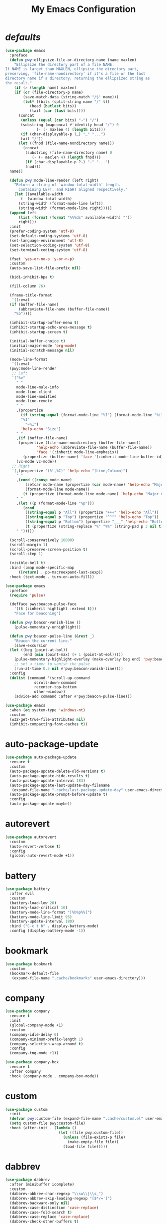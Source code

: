 # -*- coding: utf-8 -*-
#+title: My Emacs Configuration
#+startup: overview

* /defaults/
#+begin_src emacs-lisp
  (use-package emacs
    :preface
    (defun pwy:ellipsize-file-or-directory-name (name maxlen)
      "Ellipsize the directory part of a file NAME.
  If NAME is larget than MAXLEN, ellipsise the directory part,
  preserving, ‘file-name-nondirectory’ if it's a file or the last
  directory name if a directory, returning the ellipsized string as
  the result."
      (if (> (length name) maxlen)
	  (if (or (file-directory-p name)
		  (save-match-data (string-match "/$" name)))
	      (let* ((bits (split-string name "/" t))
		     (head (butlast bits))
		     (tail (car (last bits))))
		(concat
		 (unless (equal (car bits) "~") "/")
		 (substring (mapconcat #'identity head "/") 0
			    (- (- maxlen 4) (length bits)))
		 (if (char-displayable-p ?…) "…" "...")	      
		 tail "/"))
	    (let ((fnod (file-name-nondirectory name)))
	      (concat
	       (substring (file-name-directory name) 0
			  (- (- maxlen 4) (length fnod)))
	       (if (char-displayable-p ?…) "…" "...")
	       fnod)))
	name))

    (defun pwy:mode-line-render (left right)
      "Return a string of `window-total-width' length.
	    Containing LEFT, and RIGHT aligned respectively."
      (let ((available-width
	     (- (window-total-width)
		(string-width (format-mode-line left))
		(string-width (format-mode-line right)))))
	(append left
		(list (format (format "%%%ds" available-width) ""))
		right)))
    :init
    (prefer-coding-system 'utf-8)
    (set-default-coding-systems 'utf-8)
    (set-language-environment 'utf-8)
    (set-selection-coding-system 'utf-8)
    (set-terminal-coding-system 'utf-8)

    (fset 'yes-or-no-p 'y-or-n-p)
    :custom
    (auto-save-list-file-prefix nil)

    (bidi-inhibit-bpa t)

    (fill-column 76)

    (frame-title-format
     '((:eval
	(if (buffer-file-name)
	    (abbreviate-file-name (buffer-file-name))
	  "%b"))))

    (inhibit-startup-buffer-menu t)
    (inhibit-startup-echo-area-message t)
    (inhibit-startup-screen t)

    (initial-buffer-choice t)
    (initial-major-mode 'org-mode)
    (initial-scratch-message nil)

    (mode-line-format
     '((:eval
	(pwy:mode-line-render
	 ;; Left
	 `("%e"
	   " "
	   mode-line-mule-info
	   mode-line-client
	   mode-line-modified
	   mode-line-remote
	   " "
	   ,(propertize
	     (if (string-equal (format-mode-line "%I") (format-mode-line "%i"))
		 "%I"
	       "~%I")
	     'help-echo "Size")
	   " "
	   ,(if (buffer-file-name)
		(propertize (file-name-nondirectory (buffer-file-name))
			    'help-echo (abbreviate-file-name (buffer-file-name))
			    'face '(:inherit mode-line-emphasis))
	      (propertize (buffer-name) 'face '(:inherit mode-line-buffer-id)))
	   (vc-mode vc-mode))
	 ;; Right
	 `(,(propertize "(%l,%C)" 'help-echo "(Line,Column)")
	   " "
	   ,(cond ((consp mode-name)
		   (setcar mode-name (propertize (car mode-name) 'help-echo "Major mode" 'face '(:inherit mode-line-emphasis)))
		   (format-mode-line mode-name))
		  (t (propertize (format-mode-line mode-name) 'help-echo "Major mode" 'face '(:inherit mode-line-emphasis))))
	   " "
	   ,(let ((p (format-mode-line "%p")))
	      (cond
	       ((string-equal p "All") (propertize "+++" 'help-echo "All"))
	       ((string-equal p "Top") (propertize "^^^" 'help-echo "Top"))
	       ((string-equal p "Bottom") (propertize "___" 'help-echo "Bottom"))
	       (t (propertize (string-replace "%" "%%" (string-pad p 3 nil t)) 'help-echo "Position"))))
	   " ")))))

    (scroll-conservatively 10000)
    (scroll-margin 1)
    (scroll-preserve-screen-position t)
    (scroll-step 1)

    (visible-bell t)
    :bind (:map mode-specific-map
		([return] . pp-macroexpand-last-sexp))
    :hook (text-mode . turn-on-auto-fill))

  (use-package emacs
    :preface
    (require 'pulse)

    (defface pwy:beacon-pulse-face
      '((t (:inherit highlight :extend t)))
      "Face for beaconing")

    (defun pwy:beacon-vanish-line ()
      (pulse-momentary-unhighlight))

    (defun pwy:beacon-pulse-line (&rest _)
      "Beacon the current line."
      (save-excursion
	(let ((beg (point-at-bol))
	      (end (min (point-max) (+ 1 (point-at-eol)))))
	  (pulse-momentary-highlight-overlay (make-overlay beg end) 'pwy:beacon-pulse-face)
	  ;; set a timer to vanish the pulse
	  (run-at-time 0.5 nil #'pwy:beacon-vanish-line))))
    :config
    (dolist (command '(scroll-up-command
		       scroll-down-command
		       recenter-top-bottom
		       other-window))
      (advice-add command :after #'pwy:beacon-pulse-line)))

  (use-package emacs
    :when (eq system-type 'windows-nt)
    :custom
    (w32-get-true-file-attributes nil)
    (inhibit-compacting-font-caches t))
#+end_src
* auto-package-update
#+begin_src emacs-lisp
  (use-package auto-package-update
    :ensure t
    :custom
    (auto-package-update-delete-old-versions t)
    (auto-package-update-hide-results t)
    (auto-package-update-interval 183)
    (auto-package-update-last-update-day-filename
     (expand-file-name ".cache/last-package-update-day" user-emacs-directory))
    (auto-package-update-prompt-before-update t)
    :config
    (auto-package-update-maybe))
#+end_src
* autorevert
#+begin_src emacs-lisp
  (use-package autorevert
    :custom
    (auto-revert-verbose t)
    :config
    (global-auto-revert-mode +1))
#+end_src
* battery
#+begin_src emacs-lisp
  (use-package battery
    :after evil
    :custom
    (battery-load-low 20)
    (battery-load-critical 10)
    (battery-mode-line-format "[%b%p%%]")
    (battery-mode-line-limit 95)
    (battery-update-interval 180)
    :bind ("C-c t b" . display-battery-mode)
    :config (display-battery-mode -1))
#+end_src
* bookmark
#+begin_src emacs-lisp
  (use-package bookmark
    :custom
    (bookmark-default-file
     (expand-file-name ".cache/bookmarks" user-emacs-directory)))
#+end_src
* company
#+begin_src emacs-lisp
  (use-package company
    :ensure t
    :init
    (global-company-mode +1)
    :custom
    (company-idle-delay 0)
    (company-minimum-prefix-length 1)
    (company-selection-wrap-around t)
    :config
    (company-tng-mode +1))

  (use-package company-box
    :ensure t
    :after company
    :hook (company-mode . company-box-mode))
#+end_src
* custom
#+begin_src emacs-lisp
  (use-package custom
    :init
    (defvar pwy:custom-file (expand-file-name ".cache/custom.el" user-emacs-directory))
    (setq custom-file pwy:custom-file)
    :hook (after-init . (lambda ()
                          (let ((file pwy:custom-file))
                            (unless (file-exists-p file)
                              (make-empty-file file))
                            (load-file file)))))
#+end_src
* dabbrev
#+begin_src emacs-lisp
  (use-package dabbrev
    :after (minibuffer icomplete)
    :custom
    (dabbrev-abbrev-char-regexp "\\sw\\|\\s_")
    (dabbrev-abbrev-skip-leading-regexp "[$*/=']")
    (dabbrev-backward-only nil)
    (dabbrev-case-distinction 'case-replace)
    (dabbrev-case-fold-search t)
    (dabbrev-case-replace 'case-replace)
    (dabbrev-check-other-buffers t)
    (dabbrev-eliminate-newlines t)
    (dabbrev-upcase-means-case-search t))
#+end_src
* dash
#+begin_src emacs-lisp
  (use-package dash
    :ensure t
    :config
    (global-dash-fontify-mode +1))
#+end_src
* delsel
#+begin_src emacs-lisp
  (use-package delsel
    :config
    (delete-selection-mode +1))
#+end_src
* diff-mode
#+begin_src emacs-lisp
  (use-package diff-mode
    :custom
    (diff-advance-after-apply-hunk t)
    (diff-default-read-only t)
    (diff-font-lock-prettify nil)
    (diff-font-lock-syntax 'hunk-also)
    (diff-refine nil)
    (diff-update-on-the-fly t))
#+end_src
* dired
#+begin_src emacs-lisp
  (use-package dired
    :custom
    (delete-by-moving-to-trash t)
    (dired-recursive-copies 'always)
    (dired-recursive-deletes 'always)
    (dired-listing-switches
     "-AGFhlv --group-directories-first --time-style=long-iso")
    (dired-dwim-target t)
    :hook ((dired-mode . dired-hide-details-mode)
           (dired-mode . hl-line-mode)))

  (use-package dired-aux
    :custom
    (dired-create-destination-dirs 'ask)
    (dired-isearch-filenames 'dwim)
    (dired-vc-rename-file t)
    :bind (:map dired-mode-map
                ("C-+" . dired-create-empty-file)
                ("M-s f" . nil)))

  (use-package dired-x
    :after dired
    :custom
    (dired-bind-info nil)
    (dired-bind-man nil)
    (dired-clean-confirm-killing-deleted-buffers t)
    (dired-clean-up-buffers-too t)
    (dired-x-hands-off-my-keys t)    ; easier to show the keys I use
    :bind (("C-x C-j" . dired-jump)
           ("C-x 4 C-j" . dired-jump-other-window))
    :bind(:map dired-mode-map
               ("I" . dired-info)))

  (use-package image-dired
    :custom
    (image-dired-external-viewer "xdg-open")
    (image-dired-thumb-margin 2)
    (image-dired-thumb-relief 0)
    (image-dired-thumb-size 80)
    (image-dired-thumbs-per-row 4)
    :bind (:map image-dired-thumbnail-mode-map
                ([return] . image-dired-thumbnail-display-external)))

  (use-package wdired
    :after dired
    :commands wdired-change-to-wdired-mode
    :custom
    (wdired-allow-to-change-permissions t)
    (wdired-create-parent-directories t))
#+end_src
* display-line-numbers
#+begin_src emacs-lisp
  (use-package display-line-numbers
    :custom
    (display-line-numbers-type 'relative)
    :hook ((text-mode prog-mode). display-line-numbers-mode)
    :bind ("C-c t n" . display-line-numbers-mode))
#+end_src
* eldoc
#+begin_src emacs-lisp
  (use-package eldoc
    :hook ((emacs-lisp-mode
            ielm-mode
            lisp-interaction-mode) . eldoc-mode))
#+end_src
* electric
#+begin_src emacs-lisp
  (use-package electric
    :custom
    (electric-pair-inhibit-predicate 'electric-pair-conservative-inhibit)
    (electric-pair-pairs
     '((8216 . 8217)
       (8220 . 8221)
       (171 . 187)))
    (electric-pair-preserve-balance t)
    (electric-pair-skip-self 'electric-pair-default-skip-self)
    (electric-pair-skip-whitespace-chars
     '(9
       10
       32))
    (electric-pair-skip-whitespace nil)

    (electric-quote-context-sensitive t)
    (electric-quote-paragraph t)
    (electric-quote-string nil)
    (electric-quote-replace-double t)
    :config
    (electric-indent-mode +1)
    (electric-pair-mode +1)
    (electric-quote-mode +1))
#+end_src
* evil
#+begin_src emacs-lisp
  (use-package evil
    :ensure t
    :preface
    (defun pwy:set-evil-state-color ()
      (let* ((default 'modus-theme-intense-neutral)
	     (face (cond ((minibufferp) default)
			 ((evil-emacs-state-p) 'modus-theme-intense-magenta)
			 ((evil-insert-state-p) 'modus-theme-intense-green)
			 ((evil-motion-state-p) 'modus-theme-intense-yellow)
			 ((evil-normal-state-p) default)
			 ((evil-operator-state-p) 'modus-theme-subtle-yellow)
			 ((evil-replace-state-p) 'modus-theme-intense-red)
			 ((evil-visual-state-p)  'modus-theme-intense-cyan)
			 (t default))))
	(set-face-attribute 'mode-line nil
			    :foreground (face-foreground face)
			    :background (face-background face))))

    (defun pwy:define-evil-commands ()
      (evil-define-operator pwy:evil-yank-to-clipboard (beg end type register yank-handler)
	:move-point nil
	:repeat nil
	(interactive "<R><x><y>")
	(evil-yank beg end type ?+ yank-handler))

      (evil-define-operator pwy:evil-yank-line-to-clipboard (beg end type register)
	:motion evil-line-or-visual-line
	:move-point nil
	(interactive "<R><x>")
	(evil-yank-line beg end type ?+ yank-handler))

      (evil-define-command pwy:evil-paste-before-from-clipboard (count &optional register yank-handler)
	:suppress-operator t
	(interactive "*P<x>")
	(evil-paste-before count ?+ yank-handler))

      (evil-define-command pwy:evil-paste-after-from-clipboard (count &optional register yank-handler)
	:suppress-operator t
	(interactive "*P<x>")
	(evil-paste-after count ?+ yank-handler)))
    :init
    (fset 'evil-visual-update-x-selection 'ignore)
    :custom
    (evil-echo-state nil)
    (evil-mode-line-format nil)
    (evil-respect-visual-line-mode nil)
    (evil-undo-system 'undo-redo)
    (evil-want-C-i-jump nil)
    (evil-want-Y-yank-to-eol t)
    (evil-want-integration t)
    (evil-want-keybinding nil)
    :bind (:map evil-motion-state-map
		:prefix "<SPC>" :prefix-map pwy:evil-yank-map
		("y" . pwy:evil-yank-to-clipboard)
		("Y" . pwy:evil-yank-line-to-clipboard))
    :bind (:map evil-normal-state-map
		:prefix "<SPC>" :prefix-map pwy:evil-paste-map
		("p" . pwy:evil-paste-after-from-clipboard)
		("P" . pwy:evil-paste-before-from-clipboard))
    :bind (:map evil-normal-state-map
		("<SPC> z" . text-scale-adjust))
    :hook ((post-command . pwy:set-evil-state-color)
	   (evil-mode . pwy:define-evil-commands))
    :config
    (evil-mode +1))

  (use-package evil-args
    :ensure t
    :bind (:map evil-inner-text-objects-map
		("a" . evil-inner-arg))
    :bind (:map evil-outer-text-objects-map
		("a" . evil-outer-arg))
    :bind (:map evil-normal-state-map
		("H" . evil-backward-arg)
		("L" . evil-forward-arg)
		("K" . evil-jump-out-args))
    :bind (:map evil-motion-state-map
		("H" . evil-backward-arg)
		("L" . evil-forward-arg)))

  (use-package evil-collection
    :ensure t
    :after evil
    :custom
    (evil-collection-setup-minibuffer t)
    :init
    (evil-collection-init))

  (use-package evil-commentary
    :ensure t
    :config
    (evil-commentary-mode +1))

  (use-package evil-exchange
    :ensure t
    :config
    (evil-exchange-install))

  (use-package evil-goggles
    :ensure t
    :preface
    (defun pwy:add-evil-commands-to-goggles ()
      (let ((commands (list
		       '(pwy:evil-yank-to-clipboard
			 :face evil-goggles-yank-face
			 :switch evil-goggles-enable-yank
			 :advice evil-goggles--generic-async-advice)

		       '(pwy:evil-yank-line-to-clipboard
			 :face evil-goggles-yank-face
			 :switch evil-goggles-enable-yank
			 :advice evil-goggles--generic-async-advice)

		       '(pwy:evil-paste-before-from-clipboard
			 :face evil-goggles-paste-face
			 :switch evil-goggles-enable-paste
			 :advice evil-goggles--paste-advice :after t)

		       '(pwy:evil-paste-after-from-clipboard
			 :face evil-goggles-paste-face
			 :switch evil-goggles-enable-paste
			 :advice evil-goggles--paste-advice :after t))))
	(dolist (command commands)
	  (add-to-list 'evil-goggles--commands command))))
    :custom
    (evil-goggles-async-duration 0.900)
    (evil-goggles-blocking-duration 0.100)
    (evil-goggles-pulse t)
    :config  
    (pwy:add-evil-commands-to-goggles)
    (evil-goggles-mode +1))

  (use-package evil-lion
    :ensure t
    :config
    (evil-lion-mode +1))

  (use-package evil-matchit
    :ensure t
    :config  
    (global-evil-matchit-mode +1))

  (use-package evil-snipe
    :ensure t
    :custom
    (evil-snipe-repeat-scope 'visible)
    (evil-snipe-scope 'visible)
    (evil-snipe-smart-case t)
    (evil-snipe-use-vim-sneak-bindings t)
    :config
    (evil-snipe-mode +1)
    (evil-snipe-override-mode +1))

  (use-package evil-surround
    :ensure t
    :config  
    (global-evil-surround-mode +1))
#+end_src
* files
#+begin_src emacs-lisp
  (use-package files
    :custom
    (auto-save-default nil)
    (backup-inhibited t)
    (make-backup-files nil))
#+end_src
* flymake
#+begin_src emacs-lisp
  (use-package flymake
    :after lsp-mode
    :commands flymake-mode
    :custom
    (flymake-fringe-indicator-position 'left-fringe)
    (flymake-no-changes-timeout nil)
    (flymake-proc-compilation-prevents-syntax-check t)
    (flymake-start-on-flymake-mode t)
    (flymake-start-on-save-buffer t)
    (flymake-suppress-zero-counters t)
    (flymake-wrap-around nil)
    :hook (lsp-mode . flymake-mode)
    :bind (:map flymake-mode-map
                ("C-c ! s" . flymake-start)
                ("C-c ! d" . flymake-show-diagnostics-buffer)
                ("C-c ! n" . flymake-goto-next-error)
                ("C-c ! p" . flymake-goto-prev-error)))
#+end_src
* flyspell
#+begin_src emacs-lisp
  (use-package ispell
    :custom
    (ispell-program-name "hunspell")
    (ispell-dictionary "en_US")
    :config
    (ispell-set-spellchecker-params)
    (ispell-hunspell-add-multi-dic "en_US"))

  (use-package flyspell
    :after ispell
    :custom
    (flyspell-issue-message-flag nil)
    (flyspell-issue-welcome-flag nil)
    :bind ("C-c s" . flyspell-mode))
#+end_src
* frame
#+begin_src emacs-lisp
  (use-package frame
    :custom
    (blink-cursor-blinks 20)
    (blink-cursor-delay 0.2)
    (blink-cursor-interval 0.5)
    (cursor-in-non-selected-windows 'hollow)
    (cursor-type '(hbar . 3))
    :config
    (blink-cursor-mode +1))
#+end_src
* help
#+begin_src emacs-lisp
  (use-package help
    :defer t
    :config
    (temp-buffer-resize-mode +1))
#+end_src
* hl-line
#+begin_src emacs-lisp
  (use-package hl-line
    :config
    (global-hl-line-mode +1))
#+end_src
* ibuffer
#+begin_src emacs-lisp
  (use-package ibuffer
    :custom
    (ibuffer-default-shrink-to-minimum-size nil)
    (ibuffer-default-sorting-mode 'filename/process)
    (ibuffer-display-summary nil)
    (ibuffer-expert t)
    (ibuffer-formats
     '((mark modified read-only locked " "
             (name 30 30 :left :elide)
             " "
             (size 9 -1 :right)
             " "
             (mode 16 16 :left :elide)
             " " filename-and-process)
       (mark " "
             (name 16 -1)
             " " filename)))
    (ibuffer-movement-cycle nil)
    (ibuffer-old-time 48)
    (ibuffer-saved-filter-groups nil)
    (ibuffer-show-empty-filter-groups nil)
    (ibuffer-use-header-line t)
    (ibuffer-use-other-window nil)
    :hook (ibuffer-mode . hl-line-mode)
    :bind ("C-x C-b" . ibuffer)
    :bind (:map ibuffer-mode-map
                ("* f" . ibuffer-mark-by-file-name-regexp)
                ("* g" . ibuffer-mark-by-content-regexp) ; "g" is for "grep"
                ("* n" . ibuffer-mark-by-name-regexp)
                ("s n" . ibuffer-do-sort-by-alphabetic)  ; "sort name" mnemonic
                ("/ g" . ibuffer-filter-by-content)))
#+end_src
* icomplete
#+begin_src emacs-lisp
  (use-package icomplete
    :demand t
    :custom
    (fido-mode t)

    (icomplete-hide-common-prefix nil)
    (icomplete-in-buffer t)
    (icomplete-separator (propertize " · " 'face 'shadow))
    (icomplete-show-matches-on-no-input t)
    (icomplete-tidy-shadowed-file-names t)
    (icomplete-with-completion-tables t)
    :bind (:map icomplete-minibuffer-map
		([left]  . icomplete-backward-completions)
		([right] . icomplete-forward-completions)
		([up]    . icomplete-backward-completions)
		([down]  . icomplete-forward-completions))
    :config
    (icomplete-mode +1))
#+end_src
* ido
#+begin_src emacs-lisp
  (use-package ido
    :custom
    (ido-default-buffer-method 'selected-window)
    (ido-default-file-method 'selected-window)
    (ido-enable-flex-matching t)
    (ido-everywhere t)
    (ido-save-directory-list-file
     (expand-file-name ".cache/ido.last" user-emacs-directory))
    (ido-use-virtual-buffers t)
    :config
    (setf (nth 2 ido-decorations) (propertize " · " 'face 'shadow))
    (setf (nth 3 ido-decorations) (propertize (concat " · " (if (char-displayable-p ?…) "…" "...")) 'face 'shadow))
    (ido-mode +1))
#+end_src
* imenu
#+begin_src emacs-lisp
  (use-package imenu
    :custom
    (imenu-auto-rescan t)
    (imenu-auto-rescan-maxout 600000)
    (imenu-eager-completion-buffer t)
    (imenu-level-separator "/")
    (imenu-max-item-length 100)
    (imenu-space-replacement " ")
    (imenu-use-markers t)
    (imenu-use-popup-menu nil)
    :bind ("M-i" . imenu))
#+end_src
* isearch
#+begin_src emacs-lisp
  (use-package isearch
    :custom
    (isearch-lax-whitespace t)
    (isearch-lazy-count t)
    (isearch-lazy-highlight t)
    (isearch-regexp-lax-whitespace nil)
    (lazy-count-prefix-format nil)
    (lazy-count-suffix-format " (%s/%s)")
    (isearch-allow-scroll 'unlimited)
    (isearch-yank-on-move 'shift)
    (search-highlight t)
    (search-whitespace-regexp ".*?")
    :bind (:map minibuffer-local-isearch-map
                ("M-/" . isearch-complete-edit))
    :bind	(:map isearch-mode-map
                ("C-g" . isearch-cancel)       ; instead of `isearch-abort'
                ("M-/" . isearch-complete)))
#+end_src
* lsp
#+begin_src emacs-lisp
  (use-package lsp-mode
    :ensure t
    :custom
    (lsp-session-file (expand-file-name ".cache/lsp-session" user-emacs-directory))
    :hook ((c-mode
            c++-mode
            objc-mode
            go-mode
            rust-mode) . lsp)
    :hook (lsp-mode . lsp-enable-which-key-integration)
    :commands lsp)

  (use-package lsp-ui
    :ensure t
    :commands lsp-ui-mode)
#+end_src
* magit
#+begin_src emacs-lisp
  (use-package magit
    :ensure t
    :bind (("C-x g" . magit-status)
           ("C-c j" . magit-dispatch)
           ("C-c g" . magit-file-dispatch)))
#+end_src
* man
#+begin_src emacs-lisp
  (use-package man
    :preface
    (defun pwy:exit-man ()
      (interactive)
      (if (> (length (window-list)) 1)
          (quit-window)
        (delete-frame)))
    :bind (:map Man-mode-map
                ("Q" . pwy:exit-man)))
#+end_src
* minibuffer
#+begin_src emacs-lisp
  (use-package minibuffer
    :custom
    (completion-cycle-threshold 10)
    (completion-styles '(initials partial-completion flex))

    (minibuffer-eldef-shorten-default t)
    :config
    (minibuffer-depth-indicate-mode +1)
    (minibuffer-electric-default-mode +1))
#+end_src
* mouse
#+begin_src emacs-lisp
  (use-package mouse
    :when window-system
    :custom
    (make-pointer-invisible t)
    (mouse-drag-copy-region nil)
    (mouse-wheel-follow-mouse t)
    (mouse-wheel-progressive-speed t)
    (mouse-wheel-scroll-amount
     '(1
       ((shift) . 5)
       ((meta) . 0.5)
       ((control) . text-scale)))
    :config
    (mouse-wheel-mode +1))
#+end_src
* org
#+begin_src emacs-lisp
  (use-package org
    :custom
    (org-ellipsis " ▾")
    (org-export-headline-levels 5)
    (org-export-with-tags nil)
    (org-fontify-whole-heading-line t)
    (org-hide-emphasis-markers t)
    (org-log-done 'time)
    (org-log-into-drawer t)
    (org-odt-convert-process 'unoconv)
    (org-odt-preferred-output-format "docx")
    (org-src-fontify-natively t)
    (org-src-tab-acts-natively t)
    (org-startup-folded t)
    (org-startup-with-inline-images t)
    (org-support-shift-select t)

    (org-agenda-files (list "~/Documents/Org"))
    (org-capture-templates
     '(("t" "Todo" entry (file+headline "~/Documents/Org/gtd.org" "Tasks")
	"* TODO %?\n  %i\n  %a")
       ("n" "Notes" entry (file+headline "~/Documents/Org/notes.org" "Notes")
	"* Notes %?\n  %i\n  %a")
       ("j" "Journal" entry (file+olp+datetree "~/Documents/Org/journal.org")
	"* %?\nEntered on %U\n  %i\n  %a")))
    :hook (org-mode . (lambda ()
			(variable-pitch-mode -1)
			(display-line-numbers-mode -1)))
    :bind (("C-c a" . org-agenda)
	   ("C-c b" . org-switchb)
	   ("C-c c" . org-capture)
	   ("C-c l" . org-store-link)))

  (use-package org-superstar
    :ensure t
    :hook (org-mode . org-superstar-mode)
    :custom
    (org-superstar-headline-bullets-list '("◉" "○" "✸" "▷" "◆" "▶"))
    (org-superstar-leading-bullet ?\s)
    (org-superstar-prettify-item-bullets t))
#+end_src
* osc52
#+begin_src emacs-lisp
  ;; osc52 support under supporting terminals and tmux
  (use-package osc52
    :unless window-system
    :load-path "mine"
    :config
    (osc52-set-cut-function))
#+end_src
* paren
#+begin_src emacs-lisp
  (use-package paren
    :custom
    (show-paren-style 'parenthesis)
    (show-paren-when-point-in-periphery nil)
    (show-paren-when-point-inside-paren nil)
    :config
    (show-paren-mode +1))
#+end_src
* proced
#+begin_src emacs-lisp
  (use-package proced
    :commands proced
    :custom
    (proced-auto-update-flag t)
    (proced-auto-update-interval 1)
    (proced-descend t)
    (proced-filter 'user))
#+end_src
* project
#+begin_src emacs-lisp
  (use-package project
    :custom
    (project-switch-commands
     '((?f "File" project-find-file)
       (?g "Grep" project-find-regexp)
       (?d "Dired" project-dired)
       (?b "Buffer" project-switch-to-buffer)
       (?q "Query replace" project-query-replace-regexp)
       (?v "VC dir" project-vc-dir)
       (?e "Eshell" project-eshell)))
    :bind ("C-x p q" . project-query-replace-regexp)) 
#+end_src
* rainbow
#+begin_src emacs-lisp
  (use-package rainbow-mode
    :ensure t
    :custom
    (rainbow-ansi-colors nil)
    (rainbow-x-colors nil)
    :hook prog-mode)

  (use-package rainbow-delimiters
    :ensure t
    :hook (prog-mode . rainbow-delimiters-mode))
#+end_src
* re-builder
#+begin_src emacs-lisp
  (use-package re-builder
    :custom
    (reb-re-syntax 'read))
#+end_src
* recentf
#+begin_src emacs-lisp
  (use-package recentf
    :custom
    (recentf-exclude '(".gz" ".xz" ".zip" "/elpa/" "/ssh:" "/sudo:"))
    (recentf-max-saved-items 200)
    (recentf-save-file (expand-file-name ".cache/recentf" user-emacs-directory))
    :config
    (recentf-mode +1))
#+end_src
* replace
#+begin_src emacs-lisp
  (use-package replace
    :custom
    (list-matching-lines-jump-to-current-line t)
    :hook ((occur-mode . hl-line-mode)
           (occur-mode . (lambda () (toggle-truncate-lines t))))
    :bind (("M-s M-o" . multi-occur)
           :map occur-mode-map
           ("t" . toggle-truncate-lines)))
#+end_src
* savehist
#+begin_src emacs-lisp
  (use-package saveplace
    :custom
    (history-delete-duplicates t)
    (history-length 1000)
    (savehist-file (expand-file-name ".cache/savehist" user-emacs-directory))
    (savehist-save-minibuffer-history t)
    :config
    (savehist-mode +1))
#+end_src
* saveplace
#+begin_src emacs-lisp
  (use-package saveplace
    :custom
    (save-place-file (expand-file-name ".cache/places" user-emacs-directory))
    (save-place-forget-unreadable-files t)
    :config
    (save-place-mode +1))
#+end_src
* select
#+begin_src emacs-lisp
  (use-package select
    :custom
    (select-enable-clipboard nil))
#+end_src
* shell
#+begin_src emacs-lisp
  (use-package shell
    :commands shell-command
    :custom
    (setq ansi-color-for-comint-mode t)
    (setq shell-command-prompt-show-cwd t))
#+end_src
* simple
#+begin_src emacs-lisp
  (use-package simple
    :after evil
    :config
    (column-number-mode +1)
    (global-visual-line-mode +1)
    (prettify-symbols-mode +1)
    (size-indication-mode +1))
#+end_src
* so-long
#+begin_src emacs-lisp
  (use-package so-long
    :config
    (global-so-long-mode +1))
#+end_src
* sr-speedbar
#+begin_src emacs-lisp
  (use-package sr-speedbar
    :ensure t
    :custom (speedbar-use-images nil)
    :bind ([f9] . sr-speedbar-toggle))
#+end_src
* time
#+begin_src emacs-lisp
  (use-package time
    :commands world-clock
    :custom
    (display-time-default-load-average nil)
    (display-time-format "[%H:%M]")
    (display-time-interval 60)

    (zoneinfo-style-world-list
     '(("America/Los_Angeles" "Los Angeles")
       ("America/New_York" "New York")
       ("Europe/Brussels" "Brussels")
       ("Asia/Shanghai" "Shanghai")
       ("Asia/Tokyo" "Tokyo")))

    (world-clock-buffer-name "*world-clock*")
    (world-clock-list t)
    (world-clock-timer-enable t)
    (world-clock-time-format "%R %z  %A %d %B")
    (world-clock-timer-second 60)
    :bind (("C-c t c" . display-time-mode)
	   ("C-c t g" . world-clock))
    :config (display-time-mode -1))
#+end_src
* tooltip
#+begin_src emacs-lisp
  (use-package tooltip
    :custom
    (tooltip-delay 0.5)
    (tooltip-frame-parameters
     '((name . "tooltip")
       (internal-border-width . 6)
       (border-width . 0)
       (no-special-glyphs . t)))
    (tooltip-short-delay 0.5)
    (x-gtk-use-system-tooltips nil)
    :config
    (tooltip-mode +1))
#+end_src
* tramp
#+begin_src emacs-lisp
  (use-package tramp
    :custom
    (tramp-default-method "sshx")
    (tramp-persistency-file-name
     (expand-file-name ".cache/tramp" user-emacs-directory)))
#+end_src
* uniquify
#+begin_src emacs-lisp
  (use-package uniquify
    :custom
    (uniquify-after-kill-buffer-p t)
    (uniquify-buffer-name-style 'forward)
    (uniquify-strip-common-suffix t))
#+end_src
* vc
#+begin_src emacs-lisp
  (use-package vc
    :custom
    (vc-find-revision-no-save t)
    (vc-follow-symlinks t))
#+end_src
* which-key
  #+begin_src emacs-lisp
    (use-package which-key
      :ensure t
      :config
      (which-key-mode +1))
  #+end_src
* whitespace
#+begin_src emacs-lisp
  (use-package whitespace
    :bind ("C-c t w" . whitespace-mode))
#+end_src
* windmove
#+begin_src emacs-lisp
  (use-package windmove
    :bind (:map evil-window-map
		([left]  . windmove-left)
		([right] . windmove-right)
		([up]    . windmove-up)
		([down]  . windmove-down)))
#+end_src
* window
#+begin_src emacs-lisp
  (use-package window
    :custom
    (even-window-sizes 'height-only)
    (switch-to-buffer-in-dedicated-window 'pop)
    (window-combination-resize t)
    (window-sides-vertical nil)
    :hook ((help-mode . visual-line-mode)
           (custom-mode . visual-line-mode)))
#+end_src
* winner
#+begin_src emacs-lisp
  (use-package winner
    :bind (:map evil-window-map
		("u" . winner-undo)
		("U" . winner-redo))
    :config
    (winner-mode +1))
#+end_src
* xref
#+begin_src emacs-lisp
  (use-package xref
    :custom
    (xref-show-definitions-function #'xref--show-defs-minibuffer))
#+end_src
* xt-mouse
#+begin_src emacs-lisp
  (use-package xt-mouse
    :unless window-system
    :demand t
    :bind(([mouse-4] . scroll-down-line)
          ([mouse-5] . scroll-up-line))
    :config
    (xterm-mouse-mode +1))
#+end_src
* yasnippets
#+begin_src emacs-lisp
  (use-package yasnippet
    :ensure t
    :hook ((prog-mode org-mode) . yas-minor-mode))

  (use-package yasnippet-snippets
    :ensure t
    :after yasnippet)
#+end_src
* ...
#+begin_src emacs-lisp
  (use-package cmake-mode :ensure t)
  (use-package go-mode :ensure t)
  (use-package rust-mode :ensure t)
  (use-package yaml-mode :ensure t)
#+end_src
